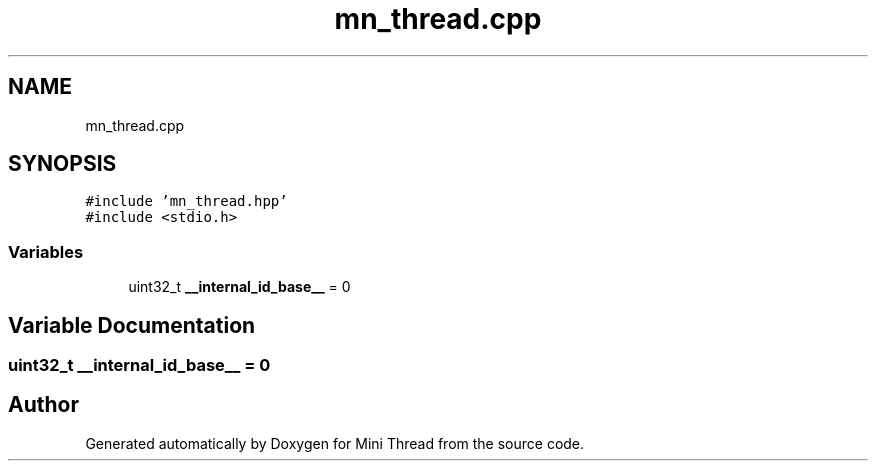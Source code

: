 .TH "mn_thread.cpp" 3 "Tue Sep 15 2020" "Version 1.6x" "Mini Thread" \" -*- nroff -*-
.ad l
.nh
.SH NAME
mn_thread.cpp
.SH SYNOPSIS
.br
.PP
\fC#include 'mn_thread\&.hpp'\fP
.br
\fC#include <stdio\&.h>\fP
.br

.SS "Variables"

.in +1c
.ti -1c
.RI "uint32_t \fB__internal_id_base__\fP = 0"
.br
.in -1c
.SH "Variable Documentation"
.PP 
.SS "uint32_t __internal_id_base__ = 0"

.SH "Author"
.PP 
Generated automatically by Doxygen for Mini Thread from the source code\&.
